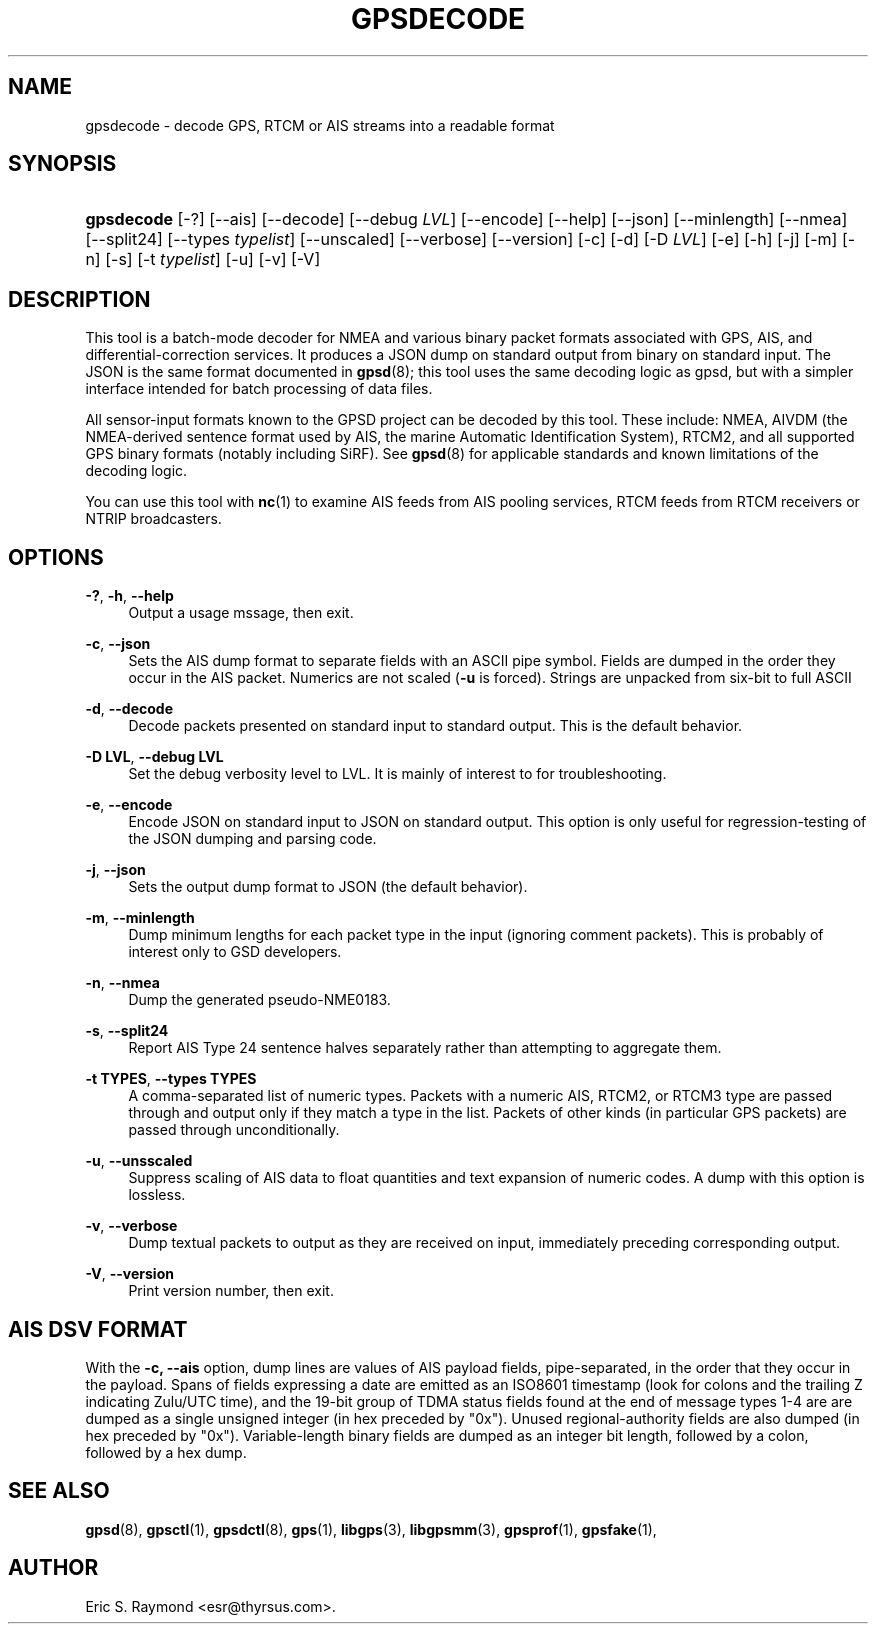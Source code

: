 '\" t
.\"     Title: gpsdecode
.\"    Author: [see the "AUTHOR" section]
.\" Generator: DocBook XSL Stylesheets v1.79.1 <http://docbook.sf.net/>
.\"      Date: 6 December 2020
.\"    Manual: GPSD Documentation
.\"    Source: The GPSD Project
.\"  Language: English
.\"
.TH "GPSDECODE" "1" "6 December 2020" "The GPSD Project" "GPSD Documentation"
.\" -----------------------------------------------------------------
.\" * Define some portability stuff
.\" -----------------------------------------------------------------
.\" ~~~~~~~~~~~~~~~~~~~~~~~~~~~~~~~~~~~~~~~~~~~~~~~~~~~~~~~~~~~~~~~~~
.\" http://bugs.debian.org/507673
.\" http://lists.gnu.org/archive/html/groff/2009-02/msg00013.html
.\" ~~~~~~~~~~~~~~~~~~~~~~~~~~~~~~~~~~~~~~~~~~~~~~~~~~~~~~~~~~~~~~~~~
.ie \n(.g .ds Aq \(aq
.el       .ds Aq '
.\" -----------------------------------------------------------------
.\" * set default formatting
.\" -----------------------------------------------------------------
.\" disable hyphenation
.nh
.\" disable justification (adjust text to left margin only)
.ad l
.\" -----------------------------------------------------------------
.\" * MAIN CONTENT STARTS HERE *
.\" -----------------------------------------------------------------
.SH "NAME"
gpsdecode \- decode GPS, RTCM or AIS streams into a readable format
.SH "SYNOPSIS"
.HP \w'\fBgpsdecode\fR\ 'u
\fBgpsdecode\fR [\-?] [\-\-ais] [\-\-decode] [\-\-debug\ \fILVL\fR] [\-\-encode] [\-\-help] [\-\-json] [\-\-minlength] [\-\-nmea] [\-\-split24] [\-\-types\ \fItypelist\fR] [\-\-unscaled] [\-\-verbose] [\-\-version] [\-c] [\-d] [\-D\ \fILVL\fR] [\-e] [\-h] [\-j] [\-m] [\-n] [\-s] [\-t\ \fItypelist\fR] [\-u] [\-v] [\-V]
.SH "DESCRIPTION"
.PP
This tool is a batch\-mode decoder for NMEA and various binary packet formats associated with GPS, AIS, and differential\-correction services\&. It produces a JSON dump on standard output from binary on standard input\&. The JSON is the same format documented in
\fBgpsd\fR(8); this tool uses the same decoding logic as gpsd, but with a simpler interface intended for batch processing of data files\&.
.PP
All sensor\-input formats known to the GPSD project can be decoded by this tool\&. These include: NMEA, AIVDM (the NMEA\-derived sentence format used by AIS, the marine Automatic Identification System), RTCM2, and all supported GPS binary formats (notably including SiRF)\&. See
\fBgpsd\fR(8)
for applicable standards and known limitations of the decoding logic\&.
.PP
You can use this tool with
\fBnc\fR(1)
to examine AIS feeds from AIS pooling services, RTCM feeds from RTCM receivers or NTRIP broadcasters\&.
.SH "OPTIONS"
.PP
\fB\-?\fR, \fB\-h\fR, \fB\-\-help\fR
.RS 4
Output a usage mssage, then exit\&.
.RE
.PP
\fB\-c\fR, \fB\-\-json\fR
.RS 4
Sets the AIS dump format to separate fields with an ASCII pipe symbol\&. Fields are dumped in the order they occur in the AIS packet\&. Numerics are not scaled (\fB\-u\fR
is forced)\&. Strings are unpacked from six\-bit to full ASCII
.RE
.PP
\fB\-d\fR, \fB\-\-decode\fR
.RS 4
Decode packets presented on standard input to standard output\&. This is the default behavior\&.
.RE
.PP
\fB\-D LVL\fR, \fB\-\-debug LVL\fR
.RS 4
Set the debug verbosity level to LVL\&. It is mainly of interest to for troubleshooting\&.
.RE
.PP
\fB\-e\fR, \fB\-\-encode\fR
.RS 4
Encode JSON on standard input to JSON on standard output\&. This option is only useful for regression\-testing of the JSON dumping and parsing code\&.
.RE
.PP
\fB\-j\fR, \fB\-\-json\fR
.RS 4
Sets the output dump format to JSON (the default behavior)\&.
.RE
.PP
\fB\-m\fR, \fB\-\-minlength\fR
.RS 4
Dump minimum lengths for each packet type in the input (ignoring comment packets)\&. This is probably of interest only to GSD developers\&.
.RE
.PP
\fB\-n\fR, \fB\-\-nmea\fR
.RS 4
Dump the generated pseudo\-NME0183\&.
.RE
.PP
\fB\-s\fR, \fB\-\-split24\fR
.RS 4
Report AIS Type 24 sentence halves separately rather than attempting to aggregate them\&.
.RE
.PP
\fB\-t TYPES\fR, \fB\-\-types TYPES\fR
.RS 4
A comma\-separated list of numeric types\&. Packets with a numeric AIS, RTCM2, or RTCM3 type are passed through and output only if they match a type in the list\&. Packets of other kinds (in particular GPS packets) are passed through unconditionally\&.
.RE
.PP
\fB\-u\fR, \fB\-\-unsscaled\fR
.RS 4
Suppress scaling of AIS data to float quantities and text expansion of numeric codes\&. A dump with this option is lossless\&.
.RE
.PP
\fB\-v\fR, \fB\-\-verbose\fR
.RS 4
Dump textual packets to output as they are received on input, immediately preceding corresponding output\&.
.RE
.PP
\fB\-V\fR, \fB\-\-version\fR
.RS 4
Print version number, then exit\&.
.RE
.SH "AIS DSV FORMAT"
.PP
With the
\fB\-c, \-\-ais\fR
option, dump lines are values of AIS payload fields, pipe\-separated, in the order that they occur in the payload\&. Spans of fields expressing a date are emitted as an ISO8601 timestamp (look for colons and the trailing Z indicating Zulu/UTC time), and the 19\-bit group of TDMA status fields found at the end of message types 1\-4 are are dumped as a single unsigned integer (in hex preceded by "0x")\&. Unused regional\-authority fields are also dumped (in hex preceded by "0x")\&. Variable\-length binary fields are dumped as an integer bit length, followed by a colon, followed by a hex dump\&.
.SH "SEE ALSO"
.PP
\fBgpsd\fR(8),
\fBgpsctl\fR(1),
\fBgpsdctl\fR(8),
\fBgps\fR(1),
\fBlibgps\fR(3),
\fBlibgpsmm\fR(3),
\fBgpsprof\fR(1),
\fBgpsfake\fR(1),
.SH "AUTHOR"
.PP
Eric S\&. Raymond
<esr@thyrsus\&.com>\&.
